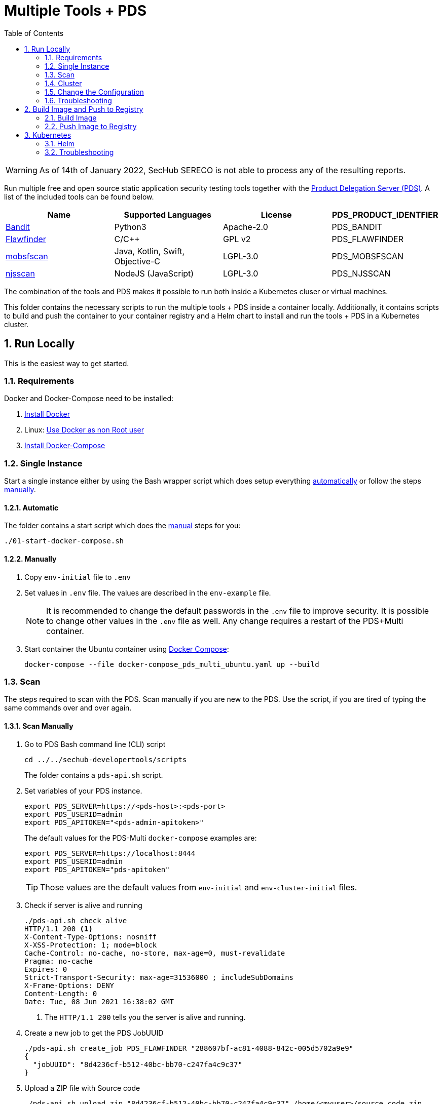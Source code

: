 // SPDX-License-Identifier: MIT

:toc:
:numbered:

= Multiple Tools + PDS

WARNING: As of 14th of January 2022, SecHub SERECO is not able to process any of the resulting reports.

Run multiple free and open source static application security testing tools together with the https://daimler.github.io/sechub/latest/sechub-product-delegation-server.html[Product Delegation Server (PDS)]. A list of the included tools can be found below.

[[multiple-tools]]
|===
|Name |Supported Languages |License |PDS_PRODUCT_IDENTFIER

|https://github.com/PyCQA/bandit[Bandit]
|Python3
|Apache-2.0
|PDS_BANDIT

|https://dwheeler.com/flawfinder/[Flawfinder]
|C/C++
|GPL v2
|PDS_FLAWFINDER

|https://github.com/MobSF/mobsfscan[mobsfscan]
|Java, Kotlin, Swift, Objective-C
|LGPL-3.0
|PDS_MOBSFSCAN

|https://github.com/ajinabraham/njsscan[njsscan]
|NodeJS (JavaScript) 
|LGPL-3.0
|PDS_NJSSCAN
|===

The combination of the tools and PDS makes it possible to run both inside a Kubernetes cluser or virtual machines.

This folder contains the necessary scripts to run the multiple tools + PDS inside a container locally. Additionally, it contains scripts to build and push the container to your container registry and a Helm chart to install and run the tools + PDS in a Kubernetes cluster.

== Run Locally

This is the easiest way to get started.

=== Requirements

Docker and Docker-Compose need to be installed:

. https://docs.docker.com/engine/install/[Install Docker]

. Linux: https://docs.docker.com/engine/install/linux-postinstall/#manage-docker-as-a-non-root-user[Use Docker as non Root user]

. https://docs.docker.com/compose/install/[Install Docker-Compose]

=== Single Instance

Start a single instance either by using the Bash wrapper script which does setup everything <<automatic-start, automatically>> or follow the steps <<manual-start, manually>>.

[[automatic-start]]
==== Automatic

The folder contains a start script which does the <<manual-start, manual>> steps for you:

----
./01-start-docker-compose.sh
----

[[manual-start]]
==== Manually

. Copy `env-initial` file to `.env`

. Set values in `.env` file. The values are described in the `env-example` file.
+
[NOTE]
It is recommended to change the default passwords in the `.env` file to improve security. It is possible to change other values in the `.env` file as well. Any change requires a restart of the PDS+Multi container.

. Start container the Ubuntu container using https://docs.docker.com/compose/[Docker Compose]:
+
----
docker-compose --file docker-compose_pds_multi_ubuntu.yaml up --build
----

[[scan]]
=== Scan

The steps required to scan with the PDS. Scan manually if you are new to the PDS. Use the script, if you are tired of typing the same commands over and over again.

[[manual-scan]]
==== Scan Manually

. Go to PDS Bash command line (CLI) script
+
----
cd ../../sechub-developertools/scripts
----
+
The folder contains a `pds-api.sh` script.

. Set variables of your PDS instance.
+
----
export PDS_SERVER=https://<pds-host>:<pds-port>
export PDS_USERID=admin
export PDS_APITOKEN="<pds-admin-apitoken>"
----
+
The default values for the PDS-Multi `docker-compose` examples are:
+
----
export PDS_SERVER=https://localhost:8444
export PDS_USERID=admin
export PDS_APITOKEN="pds-apitoken"
----
+
[TIP]
Those values are the default values from `env-initial` and `env-cluster-initial` files. 

. Check if server is alive and running
+
----
./pds-api.sh check_alive
HTTP/1.1 200 <1>
X-Content-Type-Options: nosniff
X-XSS-Protection: 1; mode=block
Cache-Control: no-cache, no-store, max-age=0, must-revalidate
Pragma: no-cache
Expires: 0
Strict-Transport-Security: max-age=31536000 ; includeSubDomains
X-Frame-Options: DENY
Content-Length: 0
Date: Tue, 08 Jun 2021 16:38:02 GMT
----
+
<1> The `HTTP/1.1 200` tells you the server is alive and running.

. Create a new job to get the PDS JobUUID
+
----
./pds-api.sh create_job PDS_FLAWFINDER "288607bf-ac81-4088-842c-005d5702a9e9"
{
  "jobUUID": "8d4236cf-b512-40bc-bb70-c247fa4c9c37"
}
----

. Upload a ZIP file with Source code
+
----
./pds-api.sh upload_zip "8d4236cf-b512-40bc-bb70-c247fa4c9c37" /home/<myuser>/source_code.zip
----

. Mark the job ready to start
+
----
./pds-api.sh mark_job_ready_to_start "8d4236cf-b512-40bc-bb70-c247fa4c9c37"
----

. Check if the job is `DONE`
+
----
./pds-api.sh job_status "8d4236cf-b512-40bc-bb70-c247fa4c9c37"
{
  "jobUUID": "8d4236cf-b512-40bc-bb70-c247fa4c9c37",
  "owner": "pds-dev-admin",
  "created": "2021-06-08T16:45:00.111031",
  "started": "2021-06-08T16:52:42.407752",
  "ended": "2021-06-08T16:52:43.663005",
  "state": "DONE" <1>
}
----
+
<1> Job is `DONE`.

. Download the job result
+
----
./pds-api.sh job_result "8d4236cf-b512-40bc-bb70-c247fa4c9c37"
----
+
[NOTE]
The output depends on the uploaded `ZIP` file and the used product.

==== Scan Script 

It is recommended to start with a <<manual-scan, manual scan>> the first time using the PDS. However, after some time typing in the commands becomes very tedious. To improve on the experience you can scan using this script.

. Set the environment variables
+
----
export PDS_SERVER=https://<pds-host>:<port>
export PDS_USERID=admin
export PDS_APITOKEN="<pds-admin-apitoken>"
export PDS_PRODUCT_IDENTFIER=<product-identifier>
----
+
[NOTE]
The table with product identfier can be found in the <<multiple-tools, Multiple Tools + PDS>> section.
+
For example:
+
----
export PDS_SERVER=https://localhost:8444
export PDS_USERID=admin
export PDS_APITOKEN="pds-apitoken"
export PDS_PRODUCT_IDENTFIER=PDS_FLAWFINDER
----
+
[NOTE]
Those values are the default values from `env-initial` and `env-cluster-initial` files. In case you run PDS + Multi in Kubernetes or other environments those values will be different.

. Scan by providing a `ZIP` folder with source code.
+
----
./70-test.sh <path-to-zip-file>
----
+
For example:
+
----
./70-test.sh ~/myproject.zip
----

=== Cluster

The cluster is created locally via `docker-compose`.

==== Shared Volume

The cluster uses a shared volume defined in `docker-compose`. Docker allows to create volumes which can be used by multiple instances to upload files to. Reading, extracting and analysing the files is done in the PDS+Multi container.

The cluster consists of a PostgreSQL database, a Nginx loadbalancer and one or more PDS server.

image::../shared/media/cluster_shared_volume.svg[Components of cluster with shared volume]

===== Automatic

Starting several PDS + Multi instances:

----
./50-start-multiple-docker-compose.sh <replicas>
----

Example of starting 3 PDS + Multi instances:

----
./50-start-multiple-docker-compose.sh 3
----

===== Manually

. Copy `env-cluster-initial` file to `.env-cluster`
+
NOTE: It is recommended to change the passwords in `.env-cluster`. Other values can be changed as well. Be aware, that a change of values requires a restart of all containers in the cluster.

. Start cluster using https://docs.docker.com/compose/[Docker Compose]:
+
----
./50-start-multiple-docker-compose.sh <replicas>
----

==== Object Storage

The cluster uses an object storage to store files. The cluster uses https://github.com/chrislusf/seaweedfs[SeaweedFS] (S3 compatible) to store files. The PDS instance(s) use the object storage to upload files to. Reading, extracting and analysing the files is done in the PDS+Multi container.

The cluster consists of a PostgreSQL database, a Nginx loadbalancer, a SeaweedFS object storage and one or more PDS server.

image::../shared/media/cluster_object_storage.svg[Components of cluster with object storage]

===== Automatic

Starting several PDS + Multi instances

----
./51-start-multiple-object-storage-docker-compose.sh <replicas>
----

Example of starting 3 PDS + Multi instances

----
./51-start-multiple-object-storage-docker-compose.sh 3
----

===== Manually

. Copy `env-cluster-initial` file to `.env-cluster-object-storage`
+
NOTE: It is recommended to change the passwords in `.env-cluster-object-storage`. Other values can be changed as well. Be aware, that a change of values requires a restart of all containers in the cluster.

. Set `S3_ENABLED` to `true`.
+
----
S3_ENABLED=true
----

. Start cluster using https://docs.docker.com/compose/[Docker Compose]:
+
----
./51-start-multiple-object-storage-docker-compose.sh <replicas>
----

=== Change the Configuration

There are several configuration options available for the PDS+Multi `docker-compose` files. Have a look at `env-example` for more details.

=== Troubleshooting

This section contains information about how to troubleshoot PDS+Multi if something goes wrong.

==== Access the Ubuntu container

----
docker exec -it pds-multi-ubuntu bash
----

==== Java Application Remote Debugging of PDS

. Set `JAVA_ENABLE_DEBUG=true` in the `.env` file

. Connect via remote debugging to the `pds`
+
connect via CLI
(see: )
+
----
jdb -attach localhost:15024
----
+
TIP: https://www.baeldung.com/java-application-remote-debugging[Java Application Remote Debugging] and https://www.tutorialspoint.com/jdb/jdb_basic_commands.htm[JDB - Basic Commands]
+
or connect via IDE (e. g. Eclipse IDE, VSCodium, Eclipse Theia, IntelliJ etc.).
+
TIP: https://www.eclipse.org/community/eclipse_newsletter/2017/june/article1.php[Debugging the Eclipse IDE for Java Developers]

== Build Image and Push to Registry

Build container images and push them to registry to run PDS+Multi on virtual machines, Kubernetes or any other distributed system.

=== Build Image

Build the container image.

==== Ubuntu

. Using the default image: 
+
----
./10-create-ubuntu-image.sh my.registry.example.org/sechub/pds_multi_ubuntu v0.1
----

. Using your own base image:
+
----
./10-create-ubuntu-image.sh my.registry.example.org/sechub/pds_multi_ubuntu v0.1 "my.registry.example.org/ubuntu:focal"
----

=== Push Image to Registry

Push the container image to a registry.

* Push the version tag only
+
----
./20-push-image.sh my.registry.example.org/sechub/pds_multi_ubuntu v0.1
----

* Push the version and `latest` tags
+
----
./20-push-image.sh my.registry.example.org/sechub/pds_multi_ubuntu v0.1 yes
----

== Kubernetes

https://kubernetes.io/[Kubernetes] is an open-source container-orchestration system. This sections explains how to deploy and run PDS+Multi in Kubernetes.

=== Helm

https://helm.sh/[Helm] is a package manager for Kubernetes.

==== Requierments

* https://helm.sh/docs/intro/install/[Helm] installed
* `pds_multi_ubuntu` image pushed to registry

==== Installation

. Create a `myvalues.yaml` configuration file
+
A minimal example configuration file with one instance:
+
[source,yaml]
----
replicaCount: 1

image:
   registry: registry.app.corpintra.net/sechub/pds_multi_ubuntu
   tag: latest

pds:
   startMode: localserver

users:
   admin:
      id: "admin"
      apiToken: "{noop}<my-admin-password>"
   technical:
      id: "techuser"
      apiToken: "{noop}<my-technical-password>"

storage:
    local:
        enabled: true

networkPolicy:
    enabled: true
    ingress:
    - from:
        - podSelector:
            matchLabels:
                name: sechub-server
        - podSelector:
            matchLabels:
                name: sechub-adminserver
----
+
An example configuration file with 3 replicas, postgresql and s3 (MinIO) storage:
+
[source,yaml]
----
replicaCount: 3

image:
   registry: my.registry.example.org/pds_multi_ubuntu
   tag: latest

pds:
   startMode: localserver
   keepContainerAliveAfterPDSCrashed: true

users:
   admin:
      id: "admin"
      apiToken: "{noop}<my-admin-password>"
   technical:
      id: "techuser"
      apiToken: "{noop}<my-technical-password>"
      

database:
    postgres:
        enabled: true
        connection: "jdbc:postgresql://<my-database-host>:<port>/<my-database>"
        username: "<username-for-my-database>"
        password: "<password-for-my-database>"

storage:
    local:
        enabled: false
    s3:
        enabled: true
        endpoint: "https://<my-s3-object-storage>:443"
        bucketname: "<my-bucket>"
        accesskey: "<my-accesskey>"
        secretkey: "<my-secretkey>"

networkPolicy:
    enabled: true
    ingress:
    - from:
        - podSelector:
            matchLabels:
                name: sechub-server
        - podSelector:
            matchLabels:
                name: sechub-adminserver
----
+
[TIP]
To generate passwords use `tr -dc A-Za-z0-9 </dev/urandom | head -c 18 ; echo ''`, `openssl rand -base64 15`, `apg -MSNCL -m 15 -x 20` or `shuf -zer -n20  {A..Z} {a..z} {0..9}`.

. Install helm package from file system
+
----
helm install --values myvalues.yaml pds-multi helm/pds-multi/
----
+
[TIP]
Use `helm --namespace <my-namespace> install…` to install the helm chart into another namespace in the Kubernetes cluster.

. List pods
+
----
kubectl get pods
NAME                             READY   STATUS    RESTARTS   AGE
pds-multi-5c6c7845bf-2r2hs       1/1     Running   0          5h24m
pds-multi-5c6c7845bf-jkqj9       1/1     Running   0          28s
pds-multi-5c6c7845bf-p9rpz       1/1     Running   0          28s

----

. Forward port of one of the pods to own machine
+
----
kubectl port-forward pds-multi-5c6c7845bf-2r2hs 8444:8444
----

. Scan as explained in <<scan, scan>>.

==== Upgrade

In case, `my-values.yaml` was changed. Simply, use `helm upgrade` to update the deployment. `helm` will handle scaling up and down as well as changing the configuration.

----
helm upgrade --values my-values.yaml pds-multi helm/pds-multi/
----

==== Uninstall 

. Helm list
+
----
helm list
NAME     	NAMESPACE   	REVISION	UPDATED                                	STATUS  	CHART                          	APP VERSION
pds-multi	sechub-multi	1       	2022-01-12 14:45:04.019055446 +0100 CET	deployed	pds-multi-0.1.0                	0.24.0 
----

. Helm uninstall
+
----
helm uninstall pds-multi
----

=== Troubleshooting

* Access deployment events.
+
----
kubectl describe pod pds-multi-5c6c7845bf-2r2hs
…
Events:
Type    Reason     Age    From               Message
----    ------     ----   ----               -------
Normal  Scheduled  5h29m  default-scheduler  Successfully assigned sechub-multi/pds-multi-5c6c7845bf-2r2hs to c06p043-md-696c768794-sgmdj
Normal  Pulling    5h28m  kubelet            Pulling image "my.registry.example.org/sechub/pds_multi_ubuntu:latest"
Normal  Pulled     5h27m  kubelet            Successfully pulled image "my.registry.example.org/sechub/pds_multi_ubuntu:latest" in 59.535364375s
Normal  Created    5h27m  kubelet            Created container pds-multi
Normal  Started    5h27m  kubelet            Started container pds-multi
----

* Access container logs.
+
----
kubectl logs pds-multi-5c6c7845bf-2r2hs
  .   ____          _            __ _ _
 /\\ / ___'_ __ _ _(_)_ __  __ _ \ \ \ \
( ( )\___ | '_ | '_| | '_ \/ _` | \ \ \ \
 \\/  ___)| |_)| | | | | || (_| |  ) ) ) )
  '  |____| .__|_| |_|_| |_\__, | / / / /
 =========|_|==============|___/=/_/_/_/
 :: Spring Boot ::                (v2.5.2)

2022-01-12 08:21:59.641  INFO 6 --- [           main] d.s.p.ProductDelegationServerApplication : Starting ProductDelegationServerApplication using Java 11.0.13 on pds-multi-5c6c7845bf-2r2hs with PID 6 (/pds/sechub-pds-0.24.0.jar started by pds in /workspace)
2022-01-12 08:21:59.644  INFO 6 --- [           main] d.s.p.ProductDelegationServerApplication : The following profiles are active: pds_localserver,pds_postgres
2022-01-12 08:22:06.826  WARN 6 --- [           main] o.apache.tomcat.util.net.SSLHostConfig   : The protocol [TLSv1.3] was added to the list of protocols on the SSLHostConfig named [_default_]. Check if a +/- prefix is missing.
2022-01-12 08:22:07.125  INFO 6 --- [           main] o.apache.catalina.core.StandardService   : Starting service [Tomcat]
2022-01-12 08:22:07.125  INFO 6 --- [           main] org.apache.catalina.core.StandardEngine  : Starting Servlet engine: [Apache Tomcat/9.0.48]
2022-01-12 08:22:07.276  INFO 6 --- [           main] o.a.c.c.C.[Tomcat].[localhost].[/]       : Initializing Spring embedded WebApplicationContext
2022-01-12 08:22:07.699  INFO 6 --- [           main] com.zaxxer.hikari.HikariDataSource       : HikariPool-1 - Starting...
2022-01-12 08:22:08.254  INFO 6 --- [           main] com.zaxxer.hikari.HikariDataSource       : HikariPool-1 - Start completed.
2022-01-12 08:22:12.910  INFO 6 --- [           main] .s.s.AbstractSharedVolumePropertiesSetup : Using /shared_volumes/uploads as shared volume directory for uploads
2022-01-12 08:22:12.911  INFO 6 --- [           main] .s.s.AbstractSharedVolumePropertiesSetup : Upload directory set to:/shared_volumes/uploads
2022-01-12 08:22:12.911  INFO 6 --- [           main] c.d.s.p.storage.PDSMultiStorageService   : Created storage factory: SharedVolumeJobStorageFactory
2022-01-12 08:22:12.922  INFO 6 --- [           main] c.d.s.p.m.PDSHeartBeatTriggerService     : Heartbeat service created with 1000 millisecondss initial delay and 60000 millisecondss as fixed delay
2022-01-12 08:22:13.116  INFO 6 --- [           main] c.d.s.pds.batch.PDSBatchTriggerService   : Scheduler service created with 100 millisecondss initial delay and 500 millisecondss as fixed delay
2022-01-12 08:22:14.431  INFO 6 --- [           main] d.s.p.ProductDelegationServerApplication : Started ProductDelegationServerApplication in 24.823 seconds (JVM running for 33.554)
2022-01-12 08:22:15.456  INFO 6 --- [   scheduling-1] c.d.s.p.m.PDSHeartBeatTriggerService     : Heartbeat will be initialized
2022-01-12 08:22:15.458  INFO 6 --- [   scheduling-1] c.d.s.p.m.PDSHeartBeatTriggerService     : Create new server hearbeat
2022-01-12 08:22:15.506  INFO 6 --- [   scheduling-1] c.d.s.p.m.PDSHeartBeatTriggerService     : heartbeat update - serverid:MULTI_TOOL_CLUSTER, heartbeatuuid:96f40ee1-99bb-46fd-a118-8497cae0e709, cluster-member-data:{"hostname":"pds-multi-5c6c7845bf-2r2hs","ip":"192.168.128.138","port":8444,"heartBeatTimestamp":"2022-01-12T08:22:15.458913","executionState":{"queueMax":50,"jobsInQueue":0,"entries":[]}}
----